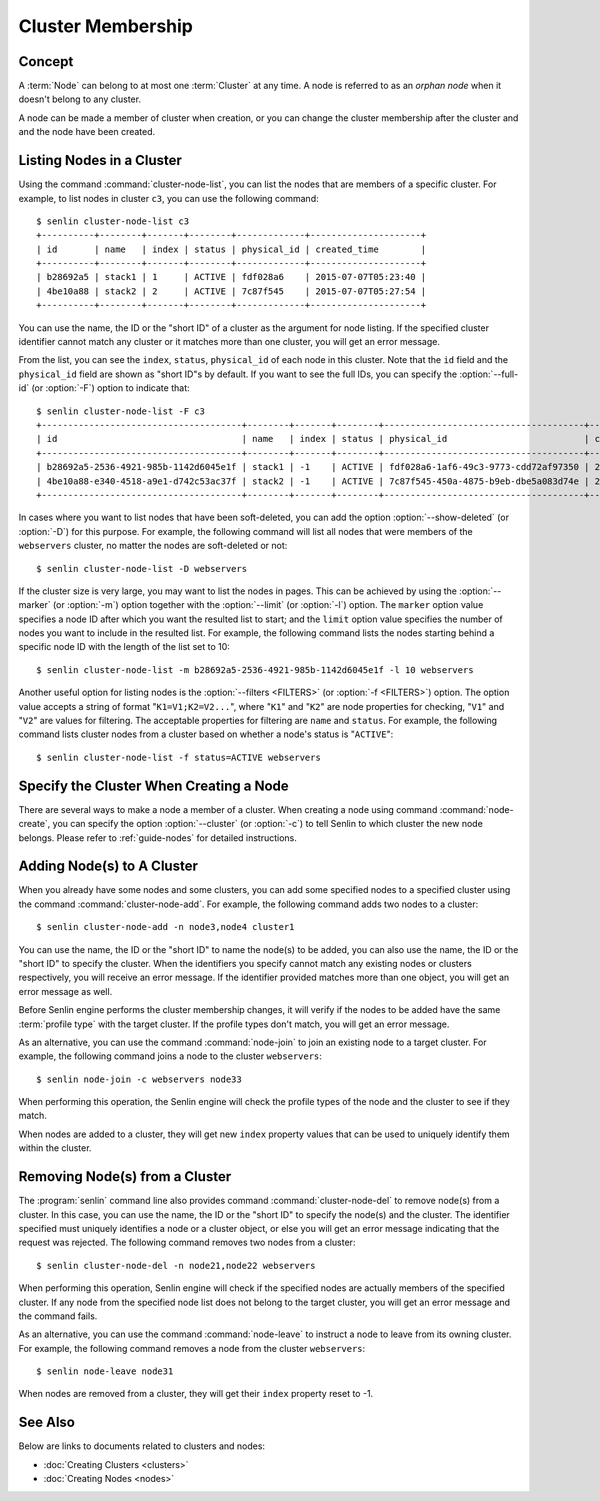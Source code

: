 ..
  Licensed under the Apache License, Version 2.0 (the "License"); you may
  not use this file except in compliance with the License. You may obtain
  a copy of the License at

          http://www.apache.org/licenses/LICENSE-2.0

  Unless required by applicable law or agreed to in writing, software
  distributed under the License is distributed on an "AS IS" BASIS, WITHOUT
  WARRANTIES OR CONDITIONS OF ANY KIND, either express or implied. See the
  License for the specific language governing permissions and limitations
  under the License.


.. _guide-membership:

==================
Cluster Membership
==================

Concept
~~~~~~~

A :term:`Node` can belong to at most one :term:`Cluster` at any time. A node
is referred to as an *orphan node* when it doesn't belong to any cluster.

A node can be made a member of cluster when creation, or you can change the
cluster membership after the cluster and and the node have been created.


Listing Nodes in a Cluster
~~~~~~~~~~~~~~~~~~~~~~~~~~

Using the command :command:`cluster-node-list`, you can list the nodes that
are members of a specific cluster. For example, to list nodes in cluster
``c3``, you can use the following command::

  $ senlin cluster-node-list c3
  +----------+--------+-------+--------+-------------+---------------------+
  | id       | name   | index | status | physical_id | created_time        |
  +----------+--------+-------+--------+-------------+---------------------+
  | b28692a5 | stack1 | 1     | ACTIVE | fdf028a6    | 2015-07-07T05:23:40 |
  | 4be10a88 | stack2 | 2     | ACTIVE | 7c87f545    | 2015-07-07T05:27:54 |
  +----------+--------+-------+--------+-------------+---------------------+

You can use the name, the ID or the "short ID" of a cluster as the argument
for node listing. If the specified cluster identifier cannot match any cluster
or it matches more than one cluster, you will get an error message.

From the list, you can see the ``index``, ``status``, ``physical_id`` of each
node in this cluster. Note that the ``id`` field and the ``physical_id`` field
are shown as "short ID"s by default. If you want to see the full IDs, you can
specify the :option:`--full-id` (or :option:`-F`) option to indicate that::

  $ senlin cluster-node-list -F c3
  +--------------------------------------+--------+-------+--------+--------------------------------------+---------------------+
  | id                                   | name   | index | status | physical_id                          | created_time        |
  +--------------------------------------+--------+-------+--------+--------------------------------------+---------------------+
  | b28692a5-2536-4921-985b-1142d6045e1f | stack1 | -1    | ACTIVE | fdf028a6-1af6-49c3-9773-cdd72af97350 | 2015-07-07T05:23:40 |
  | 4be10a88-e340-4518-a9e1-d742c53ac37f | stack2 | -1    | ACTIVE | 7c87f545-450a-4875-b9eb-dbe5a083d74e | 2015-07-07T05:27:54 |
  +--------------------------------------+--------+-------+--------+--------------------------------------+---------------------+

In cases where you want to list nodes that have been soft-deleted, you can add
the option :option:`--show-deleted` (or :option:`-D`) for this purpose. For
example, the following command will list all nodes that were members of the
``webservers`` cluster, no matter the nodes are soft-deleted or not::

  $ senlin cluster-node-list -D webservers

If the cluster size is very large, you may want to list the nodes in pages.
This can be achieved by using the :option:`--marker` (or :option:`-m`) option
together with the :option:`--limit` (or :option:`-l`) option. The ``marker``
option value specifies a node ID after which you want the resulted list to
start; and the ``limit`` option value specifies the number of nodes you want
to include in the resulted list. For example, the following command lists the
nodes starting behind a specific node ID with the length of the list set to 10::

  $ senlin cluster-node-list -m b28692a5-2536-4921-985b-1142d6045e1f -l 10 webservers

Another useful option for listing nodes is the :option:`--filters <FILTERS>`
(or :option:`-f <FILTERS>`) option. The option value accepts a string of
format "``K1=V1;K2=V2...``", where "``K1``" and "``K2``" are node properties
for checking, "``V1``" and "``V2``" are values for filtering. The acceptable
properties for filtering are ``name`` and ``status``. For example, the
following command lists cluster nodes from a cluster based on whether a node's
status is "``ACTIVE``"::

  $ senlin cluster-node-list -f status=ACTIVE webservers


Specify the Cluster When Creating a Node
~~~~~~~~~~~~~~~~~~~~~~~~~~~~~~~~~~~~~~~~

There are several ways to make a node a member of a cluster. When creating a
node using command :command:`node-create`, you can specify the option
:option:`--cluster` (or :option:`-c`) to tell Senlin to which cluster the new
node belongs. Please refer to :ref:`guide-nodes` for detailed instructions.


Adding Node(s) to A Cluster
~~~~~~~~~~~~~~~~~~~~~~~~~~~

When you already have some nodes and some clusters, you can add some specified
nodes to a specified cluster using the command :command:`cluster-node-add`.
For example, the following command adds two nodes to a cluster::

  $ senlin cluster-node-add -n node3,node4 cluster1

You can use the name, the ID or the "short ID" to name the node(s) to be
added, you can also use the name, the ID or the "short ID" to specify the
cluster. When the identifiers you specify cannot match any existing nodes or
clusters respectively, you will receive an error message. If the identifier
provided matches more than one object, you will get an error message as well.

Before Senlin engine performs the cluster membership changes, it will verify
if the nodes to be added have the same :term:`profile type` with the target
cluster. If the profile types don't match, you will get an error message.

As an alternative, you can use the command :command:`node-join` to join an
existing node to a target cluster. For example, the following command joins a
node to the cluster ``webservers``::

  $ senlin node-join -c webservers node33

When performing this operation, the Senlin engine will check the profile types
of the node and the cluster to see if they match.

When nodes are added to a cluster, they will get new ``index`` property values
that can be used to uniquely identify them within the cluster.


Removing Node(s) from a Cluster
~~~~~~~~~~~~~~~~~~~~~~~~~~~~~~~

The :program:`senlin` command line also provides command
:command:`cluster-node-del` to remove node(s) from a cluster. In this case,
you can use the name, the ID or the "short ID" to specify the node(s) and the
cluster. The identifier specified must uniquely identifies a node or a cluster
object, or else you will get an error message indicating that the request was
rejected. The following command removes two nodes from a cluster::

  $ senlin cluster-node-del -n node21,node22 webservers

When performing this operation, Senlin engine will check if the specified
nodes are actually members of the specified cluster. If any node from the
specified node list does not belong to the target cluster, you will get an
error message and the command fails.

As an alternative, you can use the command :command:`node-leave` to instruct
a node to leave from its owning cluster. For example, the following command
removes a node from the cluster ``webservers``::

  $ senlin node-leave node31

When nodes are removed from a cluster, they will get their ``index`` property
reset to -1.


See Also
~~~~~~~~

Below are links to documents related to clusters and nodes:

- :doc:`Creating Clusters <clusters>`
- :doc:`Creating Nodes <nodes>`

